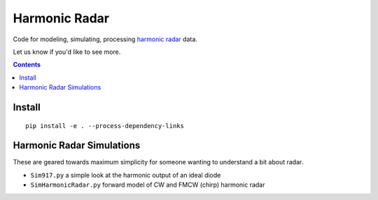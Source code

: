==============
Harmonic Radar
==============

Code for modeling, simulating, processing 
`harmonic radar <https://www.scivision.dev/harmonic-radar>`_ data.

Let us know if you'd like to see more.

.. contents::

Install
=======
::

    pip install -e . --process-dependency-links



Harmonic Radar Simulations
===========================
These are geared towards maximum simplicity for someone wanting to understand a bit about radar.

* ``Sim917.py`` a simple look at the harmonic output of an ideal diode
* ``SimHarmonicRadar.py`` forward model of CW and FMCW (chirp) harmonic radar

